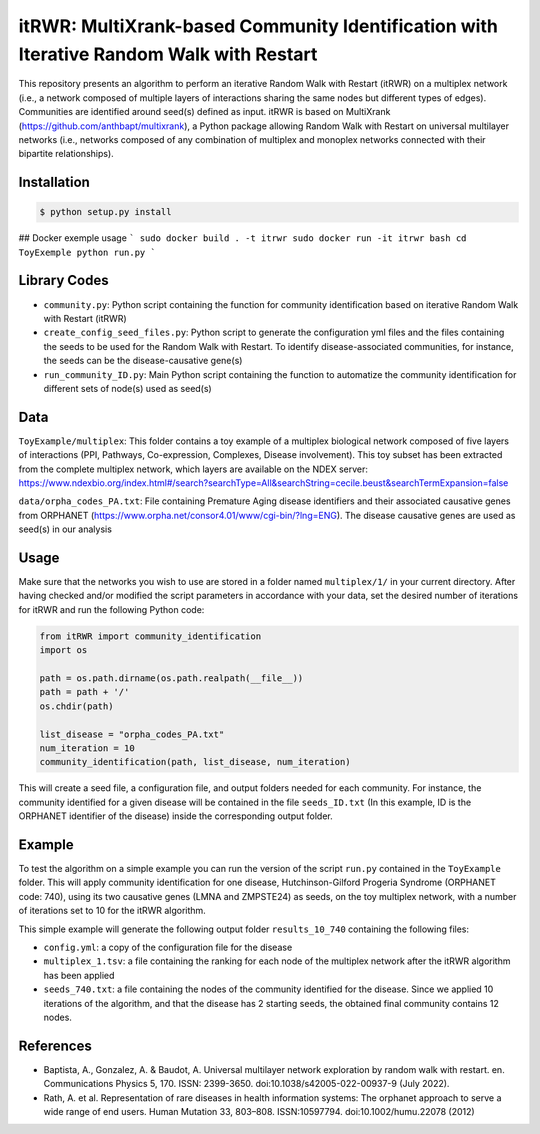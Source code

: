 =============================================================================================
itRWR: MultiXrank-based Community Identification with Iterative Random Walk with Restart
=============================================================================================

.. image:: https://github.com/anthbapt/itRWR/workflows/CI/badge.svg
    :target: https://github.com/anthbapt/itRWR/actions?query=branch%3Amaster+workflow%3ACI
 
This repository presents an algorithm to perform an iterative Random Walk with Restart (itRWR) on a multiplex network (i.e., a network composed of multiple layers of interactions sharing the same nodes but different types of edges). Communities are identified around seed(s) defined as input.
itRWR is based on MultiXrank (https://github.com/anthbapt/multixrank), a Python package allowing Random Walk with Restart on universal multilayer networks (i.e., networks composed of any combination of multiplex and monoplex networks connected with their bipartite relationships).

-----------------
 Installation
-----------------

                                
.. code-block:: bash    

  $ python setup.py install

## Docker exemple usage
```
sudo docker build . -t itrwr
sudo docker run -it itrwr bash
cd ToyExemple
python run.py
```

-----------------
 Library Codes
-----------------

* ``community.py``: Python script containing the function for community identification based on iterative Random Walk with Restart (itRWR)
* ``create_config_seed_files.py``: Python script to generate the configuration yml files and the files containing the seeds to be used for the Random Walk with Restart. To identify disease-associated communities, for instance, the seeds can be the disease-causative gene(s)
* ``run_community_ID.py``: Main Python script containing the function to automatize the community identification for different sets of node(s) used as seed(s)


-----------------
Data
-----------------


``ToyExample/multiplex``: This folder contains a toy example of a multiplex biological network composed of five layers of interactions (PPI, Pathways, Co-expression, Complexes, Disease involvement). This toy subset has been extracted from the complete multiplex network, which layers are available on the NDEX server: `<https://www.ndexbio.org/index.html#/search?searchType=All&searchString=cecile.beust&searchTermExpansion=false>`_

``data/orpha_codes_PA.txt``: File containing Premature Aging disease identifiers and their associated causative genes from ORPHANET (`<https://www.orpha.net/consor4.01/www/cgi-bin/?lng=ENG>`_). The disease causative genes are used as seed(s) in our analysis

-----------------
Usage
-----------------

Make sure that the networks you wish to use are stored in a folder named ``multiplex/1/`` in your current directory.
After having checked and/or modified the script parameters in accordance with your data, set the desired number of iterations for itRWR and run the following Python code: 

.. code-block:: python

    from itRWR import community_identification 
    import os

    path = os.path.dirname(os.path.realpath(__file__))
    path = path + '/'
    os.chdir(path)

    list_disease = "orpha_codes_PA.txt"
    num_iteration = 10
    community_identification(path, list_disease, num_iteration)


This will create a seed file, a configuration file, and output folders needed for each community. For instance, the community identified for a given disease will be contained in the file ``seeds_ID.txt`` (In this example, ID is the ORPHANET identifier of the disease) inside the corresponding output folder.

-----------------
Example
-----------------
To test the algorithm on a simple example you can run the version of the script ``run.py`` contained in the ``ToyExample`` folder. This will apply community identification for one disease, Hutchinson-Gilford Progeria Syndrome (ORPHANET code: 740), using its two causative genes (LMNA and ZMPSTE24) as seeds, on the toy multiplex network, with a number of iterations set to 10 for the itRWR algorithm. 

This simple example will generate the following output folder ``results_10_740`` containing the following files:

* ``config.yml``: a copy of the configuration file for the disease
* ``multiplex_1.tsv``: a file containing the ranking for each node of the multiplex network after the itRWR algorithm has been applied
* ``seeds_740.txt``: a file containing the nodes of the community identified for the disease. Since we applied 10 iterations of the algorithm, and that the disease has 2 starting seeds, the obtained final community contains 12 nodes. 


-----------------
References
-----------------
* Baptista, A., Gonzalez, A. & Baudot, A. Universal multilayer network exploration by random walk with restart. en. Communications Physics 5, 170. ISSN: 2399-3650. doi:10.1038/s42005-022-00937-9 (July 2022).

* Rath, A. et al. Representation of rare diseases in health information systems: The orphanet approach to serve a wide range of end users. Human Mutation 33, 803–808. ISSN:10597794. doi:10.1002/humu.22078 (2012)
